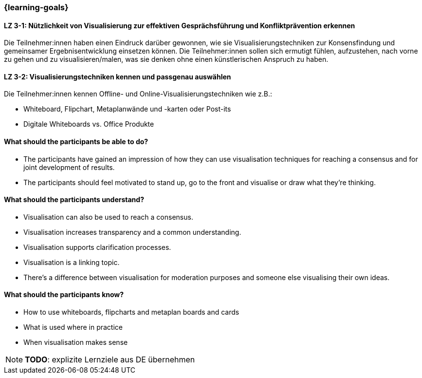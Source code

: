 === {learning-goals}

// tag::DE[]

[[LZ-3-1]]
==== LZ 3-1: Nützlichkeit von Visualisierung zur effektiven Gesprächsführung und Konfliktprävention erkennen

Die Teilnehmer:innen haben einen Eindruck darüber gewonnen, wie sie Visualisierungstechniken zur Konsensfindung und gemeinsamer Ergebnisentwicklung einsetzen können.
Die Teilnehmer:innen sollen sich ermutigt fühlen, aufzustehen, nach vorne zu gehen und zu visualisieren/malen, was sie denken ohne einen künstlerischen Anspruch zu haben.

[[LZ-3-2]]
==== LZ 3-2: Visualisierungstechniken kennen und passgenau auswählen

Die Teilnehmer:innen kennen Offline- und Online-Visualisierungstechniken wie z.B.: 		

- Whiteboard, Flipchart, Metaplanwände und -karten oder Post-its
- Digitale Whiteboards vs. Office Produkte


// end::DE[]

// tag::EN[]
==== What should the participants be able to do?
- The participants have gained an impression of how they can use visualisation techniques for reaching a consensus and for joint development of results.
- The participants should feel motivated to stand up, go to the front and visualise or draw what they’re thinking.

==== What should the participants understand?
- Visualisation can also be used to reach a consensus.
- Visualisation increases transparency and a common understanding.
- Visualisation supports clarification processes.
- Visualisation is a linking topic.
- There’s a difference between visualisation for moderation purposes and someone else visualising their own ideas.

==== What should the participants know?
- How to use whiteboards, flipcharts and metaplan boards and cards
- What is used where in practice
- When visualisation makes sense


[NOTE]
====
**TODO**: explizite Lernziele aus DE übernehmen
====

// end::EN[]
